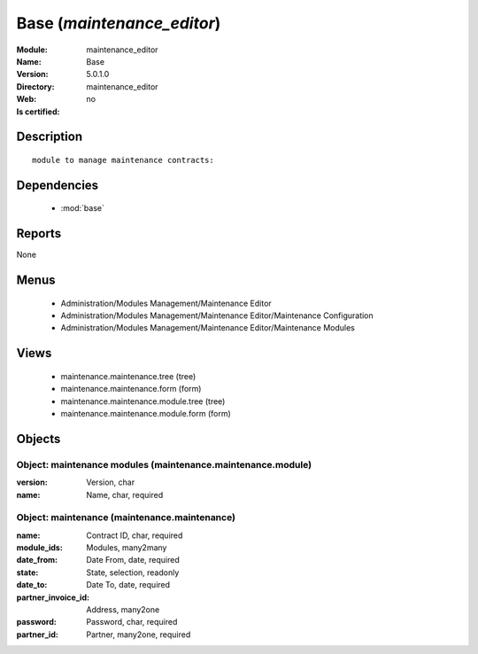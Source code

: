
.. module:: maintenance_editor
    :synopsis: Base
    :noindex:
.. 

.. raw:: html

    <link rel="stylesheet" href="../_static/hide_objects_in_sidebar.css" type="text/css" />

Base (*maintenance_editor*)
===========================
:Module: maintenance_editor
:Name: Base
:Version: 5.0.1.0
:Directory: maintenance_editor
:Web: 
:Is certified: no

Description
-----------

::

  module to manage maintenance contracts:

Dependencies
------------

 * :mod:`base`

Reports
-------

None


Menus
-------

 * Administration/Modules Management/Maintenance Editor
 * Administration/Modules Management/Maintenance Editor/Maintenance Configuration
 * Administration/Modules Management/Maintenance Editor/Maintenance Modules

Views
-----

 * maintenance.maintenance.tree (tree)
 * maintenance.maintenance.form (form)
 * maintenance.maintenance.module.tree (tree)
 * maintenance.maintenance.module.form (form)


Objects
-------

Object: maintenance modules (maintenance.maintenance.module)
############################################################



:version: Version, char





:name: Name, char, required




Object: maintenance (maintenance.maintenance)
#############################################



:name: Contract ID, char, required





:module_ids: Modules, many2many





:date_from: Date From, date, required





:state: State, selection, readonly





:date_to: Date To, date, required





:partner_invoice_id: Address, many2one





:password: Password, char, required





:partner_id: Partner, many2one, required


